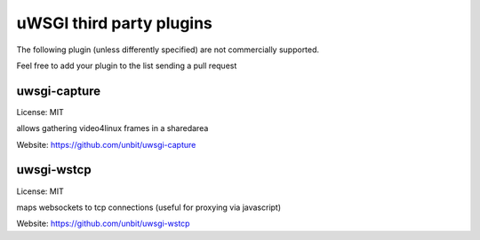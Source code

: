 uWSGI third party plugins
=========================

The following plugin (unless differently specified) are not commercially supported.

Feel free to add your plugin to the list sending a pull request

uwsgi-capture
*************

License: MIT

allows gathering video4linux frames in a sharedarea

Website: https://github.com/unbit/uwsgi-capture

uwsgi-wstcp
***********

License: MIT

maps websockets to tcp connections (useful for proxying via javascript)

Website: https://github.com/unbit/uwsgi-wstcp
